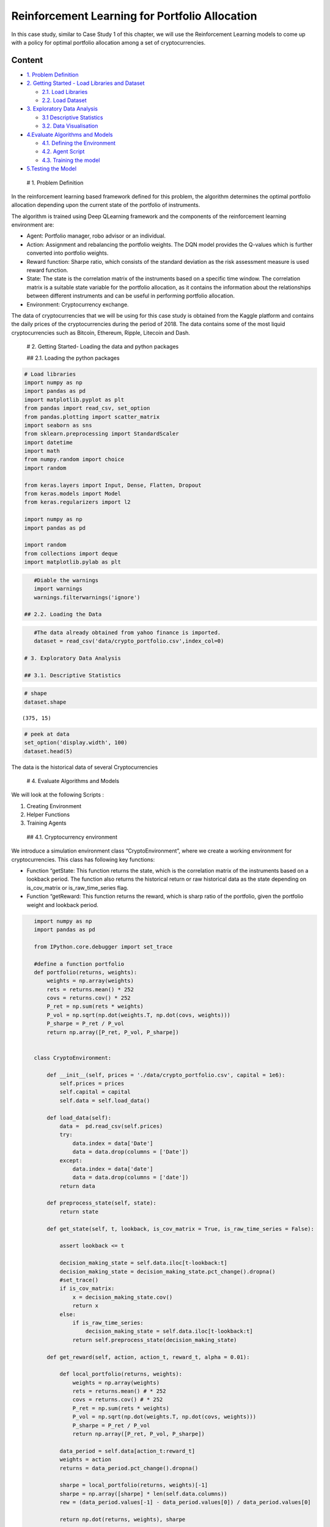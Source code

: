 .. _Port_rl:



Reinforcement Learning for Portfolio Allocation
===============================================

In this case study, similar to Case Study 1 of this chapter, we will use
the Reinforcement Learning models to come up with a policy for optimal
portfolio allocation among a set of cryptocurrencies.

Content
-------

-  `1. Problem Definition <#0>`__
-  `2. Getting Started - Load Libraries and Dataset <#1>`__

   -  `2.1. Load Libraries <#1.1>`__
   -  `2.2. Load Dataset <#1.2>`__

-  `3. Exploratory Data Analysis <#2>`__

   -  `3.1 Descriptive Statistics <#2.1>`__
   -  `3.2. Data Visualisation <#2.2>`__

-  `4.Evaluate Algorithms and Models <#4>`__

   -  `4.1. Defining the Environment <#4.1>`__
   -  `4.2. Agent Script <#4.2>`__
   -  `4.3. Training the model <#4.3>`__

-  `5.Testing the Model <#5>`__

 # 1. Problem Definition

In the reinforcement learning based framework defined for this problem,
the algorithm determines the optimal portfolio allocation depending upon
the current state of the portfolio of instruments.

The algorithm is trained using Deep QLearning framework and the
components of the reinforcement learning environment are:

-  Agent: Portfolio manager, robo advisor or an individual.
-  Action: Assignment and rebalancing the portfolio weights. The DQN
   model provides the Q-values which is further converted into portfolio
   weights.

-  Reward function: Sharpe ratio, which consists of the standard
   deviation as the risk assessment measure is used reward function.

-  State: The state is the correlation matrix of the instruments based
   on a specific time window. The correlation matrix is a suitable state
   variable for the portfolio allocation, as it contains the information
   about the relationships between different instruments and can be
   useful in performing portfolio allocation.

-  Environment: Cryptocurrency exchange.

The data of cryptocurrencies that we will be using for this case study
is obtained from the Kaggle platform and contains the daily prices of
the cryptocurrencies during the period of 2018. The data contains some
of the most liquid cryptocurrencies such as Bitcoin, Ethereum, Ripple,
Litecoin and Dash.

 # 2. Getting Started- Loading the data and python packages

 ## 2.1. Loading the python packages

.. code:: ipython3

    # Load libraries
    import numpy as np
    import pandas as pd
    import matplotlib.pyplot as plt
    from pandas import read_csv, set_option
    from pandas.plotting import scatter_matrix
    import seaborn as sns
    from sklearn.preprocessing import StandardScaler
    import datetime
    import math
    from numpy.random import choice
    import random

    from keras.layers import Input, Dense, Flatten, Dropout
    from keras.models import Model
    from keras.regularizers import l2

    import numpy as np
    import pandas as pd

    import random
    from collections import deque
    import matplotlib.pylab as plt

.. code:: ipython3

    #Diable the warnings
    import warnings
    warnings.filterwarnings('ignore')

 ## 2.2. Loading the Data

.. code:: ipython3

    #The data already obtained from yahoo finance is imported.
    dataset = read_csv('data/crypto_portfolio.csv',index_col=0)

 # 3. Exploratory Data Analysis

 ## 3.1. Descriptive Statistics

.. code:: ipython3

    # shape
    dataset.shape




.. parsed-literal::

    (375, 15)



.. code:: ipython3

    # peek at data
    set_option('display.width', 100)
    dataset.head(5)




.. raw:: html

    <div>
    <style scoped>
        .dataframe tbody tr th:only-of-type {
            vertical-align: middle;
        }

        .dataframe tbody tr th {
            vertical-align: top;
        }

        .dataframe thead th {
            text-align: right;
        }
    </style>
    <table border="1" class="dataframe">
      <thead>
        <tr style="text-align: right;">
          <th></th>
          <th>ADA</th>
          <th>BCH</th>
          <th>BNB</th>
          <th>BTC</th>
          <th>DASH</th>
          <th>EOS</th>
          <th>ETH</th>
          <th>IOT</th>
          <th>LINK</th>
          <th>LTC</th>
          <th>TRX</th>
          <th>USDT</th>
          <th>XLM</th>
          <th>XMR</th>
          <th>XRP</th>
        </tr>
        <tr>
          <th>Date</th>
          <th></th>
          <th></th>
          <th></th>
          <th></th>
          <th></th>
          <th></th>
          <th></th>
          <th></th>
          <th></th>
          <th></th>
          <th></th>
          <th></th>
          <th></th>
          <th></th>
          <th></th>
        </tr>
      </thead>
      <tbody>
        <tr>
          <th>2018-01-01</th>
          <td>0.7022</td>
          <td>2319.120117</td>
          <td>8.480</td>
          <td>13444.879883</td>
          <td>1019.419983</td>
          <td>7.64</td>
          <td>756.200012</td>
          <td>3.90</td>
          <td>0.7199</td>
          <td>224.339996</td>
          <td>0.05078</td>
          <td>1.01</td>
          <td>0.4840</td>
          <td>338.170013</td>
          <td>2.05</td>
        </tr>
        <tr>
          <th>2018-01-02</th>
          <td>0.7620</td>
          <td>2555.489990</td>
          <td>8.749</td>
          <td>14754.129883</td>
          <td>1162.469971</td>
          <td>8.30</td>
          <td>861.969971</td>
          <td>3.98</td>
          <td>0.6650</td>
          <td>251.809998</td>
          <td>0.07834</td>
          <td>1.02</td>
          <td>0.5560</td>
          <td>364.440002</td>
          <td>2.19</td>
        </tr>
        <tr>
          <th>2018-01-03</th>
          <td>1.1000</td>
          <td>2557.520020</td>
          <td>9.488</td>
          <td>15156.620117</td>
          <td>1129.890015</td>
          <td>9.43</td>
          <td>941.099976</td>
          <td>4.13</td>
          <td>0.6790</td>
          <td>244.630005</td>
          <td>0.09430</td>
          <td>1.01</td>
          <td>0.8848</td>
          <td>385.820007</td>
          <td>2.73</td>
        </tr>
        <tr>
          <th>2018-01-04</th>
          <td>1.1300</td>
          <td>2355.780029</td>
          <td>9.143</td>
          <td>15180.080078</td>
          <td>1120.119995</td>
          <td>9.47</td>
          <td>944.830017</td>
          <td>4.10</td>
          <td>0.9694</td>
          <td>238.300003</td>
          <td>0.21010</td>
          <td>1.02</td>
          <td>0.6950</td>
          <td>372.230011</td>
          <td>2.73</td>
        </tr>
        <tr>
          <th>2018-01-05</th>
          <td>1.0100</td>
          <td>2390.040039</td>
          <td>14.850</td>
          <td>16954.779297</td>
          <td>1080.880005</td>
          <td>9.29</td>
          <td>967.130005</td>
          <td>3.76</td>
          <td>0.9669</td>
          <td>244.509995</td>
          <td>0.22400</td>
          <td>1.01</td>
          <td>0.6400</td>
          <td>357.299988</td>
          <td>2.51</td>
        </tr>
      </tbody>
    </table>
    </div>



The data is the historical data of several Cryptocurrencies

 # 4. Evaluate Algorithms and Models

We will look at the following Scripts :

1. Creating Environment
2. Helper Functions
3. Training Agents

 ## 4.1. Cryptocurrency environment

We introduce a simulation environment class “CryptoEnvironment”, where
we create a working environment for cryptocurrencies. This class has
following key functions:

-  Function “getState: This function returns the state, which is the
   correlation matrix of the instruments based on a lookback period. The
   function also returns the historical return or raw historical data as
   the state depending on is_cov_matrix or is_raw_time_series flag.
-  Function “getReward: This function returns the reward, which is sharp
   ratio of the portfolio, given the portfolio weight and lookback
   period.

.. code:: ipython3

    import numpy as np
    import pandas as pd

    from IPython.core.debugger import set_trace

    #define a function portfolio
    def portfolio(returns, weights):
        weights = np.array(weights)
        rets = returns.mean() * 252
        covs = returns.cov() * 252
        P_ret = np.sum(rets * weights)
        P_vol = np.sqrt(np.dot(weights.T, np.dot(covs, weights)))
        P_sharpe = P_ret / P_vol
        return np.array([P_ret, P_vol, P_sharpe])


    class CryptoEnvironment:

        def __init__(self, prices = './data/crypto_portfolio.csv', capital = 1e6):
            self.prices = prices
            self.capital = capital
            self.data = self.load_data()

        def load_data(self):
            data =  pd.read_csv(self.prices)
            try:
                data.index = data['Date']
                data = data.drop(columns = ['Date'])
            except:
                data.index = data['date']
                data = data.drop(columns = ['date'])
            return data

        def preprocess_state(self, state):
            return state

        def get_state(self, t, lookback, is_cov_matrix = True, is_raw_time_series = False):

            assert lookback <= t

            decision_making_state = self.data.iloc[t-lookback:t]
            decision_making_state = decision_making_state.pct_change().dropna()
            #set_trace()
            if is_cov_matrix:
                x = decision_making_state.cov()
                return x
            else:
                if is_raw_time_series:
                    decision_making_state = self.data.iloc[t-lookback:t]
                return self.preprocess_state(decision_making_state)

        def get_reward(self, action, action_t, reward_t, alpha = 0.01):

            def local_portfolio(returns, weights):
                weights = np.array(weights)
                rets = returns.mean() # * 252
                covs = returns.cov() # * 252
                P_ret = np.sum(rets * weights)
                P_vol = np.sqrt(np.dot(weights.T, np.dot(covs, weights)))
                P_sharpe = P_ret / P_vol
                return np.array([P_ret, P_vol, P_sharpe])

            data_period = self.data[action_t:reward_t]
            weights = action
            returns = data_period.pct_change().dropna()

            sharpe = local_portfolio(returns, weights)[-1]
            sharpe = np.array([sharpe] * len(self.data.columns))
            rew = (data_period.values[-1] - data_period.values[0]) / data_period.values[0]

            return np.dot(returns, weights), sharpe



 ## 4.2. Agent Script

In this section, we will train an agent that will perform reinforcement
learning based on the actor and critic networks. We will perform the
following steps to achieve this: \* Create an agent class whose initial
function takes in the batch size, state size, and an evaluation Boolean
function, to check whether the training is ongoing. \* In the agent
class, create the following methods: \* Create a Replay function that
adds, samples, and evaluates a buffer. \* Add a new experience to the
replay buffer memory \* Randomly sample a batch of experienced tuples
from the memory. In the following function, we randomly sample states
from a memory buffer. We do this so that the states that we feed to the
model are not temporally correlated. This will reduce overfitting: \*
Return the current size of the buffer memory \* The number of actions
are defined as 3: sit, buy, sell \* Define the replay memory size \*
Reward function is return

.. code:: ipython3

    class Agent:

        def __init__(
                         self,
                         portfolio_size,
                         is_eval = False,
                         allow_short = True,
                     ):

            self.portfolio_size = portfolio_size
            self.allow_short = allow_short
            self.input_shape = (portfolio_size, portfolio_size, )
            self.action_size = 3 # sit, buy, sell

            self.memory4replay = []
            self.is_eval = is_eval

            self.alpha = 0.5
            self.gamma = 0.95
            self.epsilon = 1
            self.epsilon_min = 0.01
            self.epsilon_decay = 0.99

            self.model = self._model()

        def _model(self):

            inputs = Input(shape=self.input_shape)
            x = Flatten()(inputs)
            x = Dense(100, activation='elu')(x)
            x = Dropout(0.5)(x)
            x = Dense(50, activation='elu')(x)
            x = Dropout(0.5)(x)

            predictions = []
            for i in range(self.portfolio_size):
                asset_dense = Dense(self.action_size, activation='linear')(x)
                predictions.append(asset_dense)

            model = Model(inputs=inputs, outputs=predictions)
            model.compile(optimizer='adam', loss='mse')
            return model

        def nn_pred_to_weights(self, pred, allow_short = False):

            weights = np.zeros(len(pred))
            raw_weights = np.argmax(pred, axis=-1)

            saved_min = None

            for e, r in enumerate(raw_weights):
                if r == 0: # sit
                    weights[e] = 0
                elif r == 1: # buy
                    weights[e] = np.abs(pred[e][0][r])
                else:
                    weights[e] = -np.abs(pred[e][0][r])
            #sum of absolute values in short is allowed
            if not allow_short:
                weights += np.abs(np.min(weights))
                saved_min = np.abs(np.min(weights))
                saved_sum = np.sum(weights)
            else:
                saved_sum = np.sum(np.abs(weights))

            weights /= saved_sum
            return weights, saved_min, saved_sum
        #return the action based on the state, uses the NN function
        def act(self, state):

            if not self.is_eval and random.random() <= self.epsilon:
                w = np.random.normal(0, 1, size = (self.portfolio_size, ))

                saved_min = None

                if not self.allow_short:
                    w += np.abs(np.min(w))
                    saved_min = np.abs(np.min(w))

                saved_sum = np.sum(w)
                w /= saved_sum
                return w , saved_min, saved_sum

            pred = self.model.predict(np.expand_dims(state.values, 0))
            return self.nn_pred_to_weights(pred, self.allow_short)

        def expReplay(self, batch_size):

            def weights_to_nn_preds_with_reward(action_weights,
                                                reward,
                                                Q_star = np.zeros((self.portfolio_size, self.action_size))):

                Q = np.zeros((self.portfolio_size, self.action_size))
                for i in range(self.portfolio_size):
                    if action_weights[i] == 0:
                        Q[i][0] = reward[i] + self.gamma * np.max(Q_star[i][0])
                    elif action_weights[i] > 0:
                        Q[i][1] = reward[i] + self.gamma * np.max(Q_star[i][1])
                    else:
                        Q[i][2] = reward[i] + self.gamma * np.max(Q_star[i][2])
                return Q

            def restore_Q_from_weights_and_stats(action):
                action_weights, action_min, action_sum = action[0], action[1], action[2]
                action_weights = action_weights * action_sum
                if action_min != None:
                    action_weights = action_weights - action_min
                return action_weights

            for (s, s_, action, reward, done) in self.memory4replay:

                action_weights = restore_Q_from_weights_and_stats(action)
                #Reward =reward if not in the terminal state.
                Q_learned_value = weights_to_nn_preds_with_reward(action_weights, reward)
                s, s_ = s.values, s_.values

                if not done:
                    # reward + gamma * Q^*(s_, a_)
                    Q_star = self.model.predict(np.expand_dims(s_, 0))
                    Q_learned_value = weights_to_nn_preds_with_reward(action_weights, reward, np.squeeze(Q_star))

                Q_learned_value = [xi.reshape(1, -1) for xi in Q_learned_value]
                Q_current_value = self.model.predict(np.expand_dims(s, 0))
                Q = [np.add(a * (1-self.alpha), q * self.alpha) for a, q in zip(Q_current_value, Q_learned_value)]

                # update current Q function with new optimal value
                self.model.fit(np.expand_dims(s, 0), Q, epochs=1, verbose=0)

            if self.epsilon > self.epsilon_min:
                self.epsilon *= self.epsilon_decay

 ## 4.3. Training the data

In this step we train the algorithm. In order to do that, we first
initialize the “Agent” class and “CryptoEnvironment” class.

.. code:: ipython3

    N_ASSETS = 15 #53
    agent = Agent(N_ASSETS)
    env = CryptoEnvironment()

.. code:: ipython3

    window_size = 180
    episode_count = 50
    batch_size = 32
    rebalance_period = 90 #every 90 days weight change

.. code:: ipython3

    data_length = len(env.data)
    data_length




.. parsed-literal::

    375



.. code:: ipython3

    np.random.randint(window_size+1, data_length-window_size-1)




.. parsed-literal::

    181



.. code:: ipython3

    for e in range(episode_count):

        agent.is_eval = False
        data_length = len(env.data)

        returns_history = []
        returns_history_equal = []

        rewards_history = []
        equal_rewards = []

        actions_to_show = []

        print("Episode " + str(e) + "/" + str(episode_count), 'epsilon', agent.epsilon)

        s = env.get_state(np.random.randint(window_size+1, data_length-window_size-1), window_size)
        total_profit = 0

        for t in range(window_size, data_length, rebalance_period):
            date1 = t-rebalance_period
            #correlation from 90-180 days
            s_ = env.get_state(t, window_size)
            action = agent.act(s_)

            actions_to_show.append(action[0])

            weighted_returns, reward = env.get_reward(action[0], date1, t)
            weighted_returns_equal, reward_equal = env.get_reward(
                np.ones(agent.portfolio_size) / agent.portfolio_size, date1, t)

            rewards_history.append(reward)
            equal_rewards.append(reward_equal)
            returns_history.extend(weighted_returns)
            returns_history_equal.extend(weighted_returns_equal)

            done = True if t == data_length else False
            agent.memory4replay.append((s, s_, action, reward, done))

            if len(agent.memory4replay) >= batch_size:
                agent.expReplay(batch_size)
                agent.memory4replay = []

            s = s_

        rl_result = np.array(returns_history).cumsum()
        equal_result = np.array(returns_history_equal).cumsum()

        plt.figure(figsize = (12, 2))
        plt.plot(rl_result, color = 'black', ls = '-')
        plt.plot(equal_result, color = 'grey', ls = '--')
        plt.show()

        plt.figure(figsize = (12, 2))
        for a in actions_to_show:
            plt.bar(np.arange(N_ASSETS), a, color = 'grey', alpha = 0.25)
            plt.xticks(np.arange(N_ASSETS), env.data.columns, rotation='vertical')
        plt.show()



.. parsed-literal::

    Episode 0/50 epsilon 1



.. image:: output_29_1.png



.. image:: output_29_2.png


.. parsed-literal::

    Episode 1/50 epsilon 1



.. image:: output_29_4.png



.. image:: output_29_5.png


.. parsed-literal::

    Episode 2/50 epsilon 1



.. image:: output_29_7.png



.. image:: output_29_8.png


.. parsed-literal::

    Episode 3/50 epsilon 1



.. image:: output_29_10.png



.. image:: output_29_11.png


.. parsed-literal::

    Episode 4/50 epsilon 1



.. image:: output_29_13.png



.. image:: output_29_14.png


.. parsed-literal::

    Episode 5/50 epsilon 1



.. image:: output_29_16.png



.. image:: output_29_17.png


.. parsed-literal::

    Episode 6/50 epsilon 1



.. image:: output_29_19.png



.. image:: output_29_20.png


.. parsed-literal::

    Episode 7/50 epsilon 1



.. image:: output_29_22.png



.. image:: output_29_23.png


.. parsed-literal::

    Episode 8/50 epsilon 1



.. image:: output_29_25.png



.. image:: output_29_26.png


.. parsed-literal::

    Episode 9/50 epsilon 1



.. image:: output_29_28.png



.. image:: output_29_29.png


.. parsed-literal::

    Episode 10/50 epsilon 1



.. image:: output_29_31.png



.. image:: output_29_32.png


.. parsed-literal::

    Episode 11/50 epsilon 0.99



.. image:: output_29_34.png



.. image:: output_29_35.png


.. parsed-literal::

    Episode 12/50 epsilon 0.99



.. image:: output_29_37.png



.. image:: output_29_38.png


.. parsed-literal::

    Episode 13/50 epsilon 0.99



.. image:: output_29_40.png



.. image:: output_29_41.png


.. parsed-literal::

    Episode 14/50 epsilon 0.99



.. image:: output_29_43.png



.. image:: output_29_44.png


.. parsed-literal::

    Episode 15/50 epsilon 0.99



.. image:: output_29_46.png



.. image:: output_29_47.png


.. parsed-literal::

    Episode 16/50 epsilon 0.99



.. image:: output_29_49.png



.. image:: output_29_50.png


.. parsed-literal::

    Episode 17/50 epsilon 0.99



.. image:: output_29_52.png



.. image:: output_29_53.png


.. parsed-literal::

    Episode 18/50 epsilon 0.99



.. image:: output_29_55.png



.. image:: output_29_56.png


.. parsed-literal::

    Episode 19/50 epsilon 0.99



.. image:: output_29_58.png



.. image:: output_29_59.png


.. parsed-literal::

    Episode 20/50 epsilon 0.99



.. image:: output_29_61.png



.. image:: output_29_62.png


.. parsed-literal::

    Episode 21/50 epsilon 0.99



.. image:: output_29_64.png



.. image:: output_29_65.png


.. parsed-literal::

    Episode 22/50 epsilon 0.9801



.. image:: output_29_67.png



.. image:: output_29_68.png


.. parsed-literal::

    Episode 23/50 epsilon 0.9801



.. image:: output_29_70.png



.. image:: output_29_71.png


.. parsed-literal::

    Episode 24/50 epsilon 0.9801



.. image:: output_29_73.png



.. image:: output_29_74.png


.. parsed-literal::

    Episode 25/50 epsilon 0.9801



.. image:: output_29_76.png



.. image:: output_29_77.png


.. parsed-literal::

    Episode 26/50 epsilon 0.9801



.. image:: output_29_79.png



.. image:: output_29_80.png


.. parsed-literal::

    Episode 27/50 epsilon 0.9801



.. image:: output_29_82.png



.. image:: output_29_83.png


.. parsed-literal::

    Episode 28/50 epsilon 0.9801



.. image:: output_29_85.png



.. image:: output_29_86.png


.. parsed-literal::

    Episode 29/50 epsilon 0.9801



.. image:: output_29_88.png



.. image:: output_29_89.png


.. parsed-literal::

    Episode 30/50 epsilon 0.9801



.. image:: output_29_91.png



.. image:: output_29_92.png


.. parsed-literal::

    Episode 31/50 epsilon 0.9801



.. image:: output_29_94.png



.. image:: output_29_95.png


.. parsed-literal::

    Episode 32/50 epsilon 0.9702989999999999



.. image:: output_29_97.png



.. image:: output_29_98.png


.. parsed-literal::

    Episode 33/50 epsilon 0.9702989999999999



.. image:: output_29_100.png



.. image:: output_29_101.png


.. parsed-literal::

    Episode 34/50 epsilon 0.9702989999999999



.. image:: output_29_103.png



.. image:: output_29_104.png


.. parsed-literal::

    Episode 35/50 epsilon 0.9702989999999999



.. image:: output_29_106.png



.. image:: output_29_107.png


.. parsed-literal::

    Episode 36/50 epsilon 0.9702989999999999



.. image:: output_29_109.png



.. image:: output_29_110.png


.. parsed-literal::

    Episode 37/50 epsilon 0.9702989999999999



.. image:: output_29_112.png



.. image:: output_29_113.png


.. parsed-literal::

    Episode 38/50 epsilon 0.9702989999999999



.. image:: output_29_115.png



.. image:: output_29_116.png


.. parsed-literal::

    Episode 39/50 epsilon 0.9702989999999999



.. image:: output_29_118.png



.. image:: output_29_119.png


.. parsed-literal::

    Episode 40/50 epsilon 0.9702989999999999



.. image:: output_29_121.png



.. image:: output_29_122.png


.. parsed-literal::

    Episode 41/50 epsilon 0.9702989999999999



.. image:: output_29_124.png



.. image:: output_29_125.png


.. parsed-literal::

    Episode 42/50 epsilon 0.9702989999999999



.. image:: output_29_127.png



.. image:: output_29_128.png


.. parsed-literal::

    Episode 43/50 epsilon 0.96059601



.. image:: output_29_130.png



.. image:: output_29_131.png


.. parsed-literal::

    Episode 44/50 epsilon 0.96059601



.. image:: output_29_133.png



.. image:: output_29_134.png


.. parsed-literal::

    Episode 45/50 epsilon 0.96059601



.. image:: output_29_136.png



.. image:: output_29_137.png


.. parsed-literal::

    Episode 46/50 epsilon 0.96059601



.. image:: output_29_139.png



.. image:: output_29_140.png


.. parsed-literal::

    Episode 47/50 epsilon 0.96059601



.. image:: output_29_142.png



.. image:: output_29_143.png


.. parsed-literal::

    Episode 48/50 epsilon 0.96059601



.. image:: output_29_145.png



.. image:: output_29_146.png


.. parsed-literal::

    Episode 49/50 epsilon 0.96059601



.. image:: output_29_148.png



.. image:: output_29_149.png


The charts shown above show the details of the portfolio allocation of
all the episodes.

 # 5. Testing the Data

After training the data, it is tested it against the test dataset.

.. code:: ipython3

    agent.is_eval = True

    actions_equal, actions_rl = [], []
    result_equal, result_rl = [], []

    for t in range(window_size, len(env.data), rebalance_period):

        date1 = t-rebalance_period
        s_ = env.get_state(t, window_size)
        action = agent.act(s_)

        weighted_returns, reward = env.get_reward(action[0], date1, t)
        weighted_returns_equal, reward_equal = env.get_reward(
            np.ones(agent.portfolio_size) / agent.portfolio_size, date1, t)

        result_equal.append(weighted_returns_equal.tolist())
        actions_equal.append(np.ones(agent.portfolio_size) / agent.portfolio_size)

        result_rl.append(weighted_returns.tolist())
        actions_rl.append(action[0])

.. code:: ipython3

    result_equal_vis = [item for sublist in result_equal for item in sublist]
    result_rl_vis = [item for sublist in result_rl for item in sublist]

.. code:: ipython3

    plt.figure()
    plt.plot(np.array(result_equal_vis).cumsum(), label = 'Benchmark', color = 'grey',ls = '--')
    plt.plot(np.array(result_rl_vis).cumsum(), label = 'Deep RL portfolio', color = 'black',ls = '-')
    plt.show()



.. image:: output_35_0.png


.. code:: ipython3

    #Plotting the data
    import matplotlib
    current_cmap = matplotlib.cm.get_cmap()
    current_cmap.set_bad(color='red')

    N = len(np.array([item for sublist in result_equal for item in sublist]).cumsum())

    for i in range(0, len(actions_rl)):
        current_range = np.arange(0, N)
        current_ts = np.zeros(N)
        current_ts2 = np.zeros(N)

        ts_benchmark = np.array([item for sublist in result_equal[:i+1] for item in sublist]).cumsum()
        ts_target = np.array([item for sublist in result_rl[:i+1] for item in sublist]).cumsum()

        t = len(ts_benchmark)
        current_ts[:t] = ts_benchmark
        current_ts2[:t] = ts_target

        current_ts[current_ts == 0] = ts_benchmark[-1]
        current_ts2[current_ts2 == 0] = ts_target[-1]

        plt.figure(figsize = (12, 10))

        plt.subplot(2, 1, 1)
        plt.bar(np.arange(N_ASSETS), actions_rl[i], color = 'grey')
        plt.xticks(np.arange(N_ASSETS), env.data.columns, rotation='vertical')

        plt.subplot(2, 1, 2)
        plt.colormaps = current_cmap
        plt.plot(current_range[:t], current_ts[:t], color = 'black', label = 'Benchmark')
        plt.plot(current_range[:t], current_ts2[:t], color = 'red', label = 'Deep RL portfolio')
        plt.plot(current_range[t:], current_ts[t:], ls = '--', lw = .1, color = 'black')
        plt.autoscale(False)
        plt.ylim([-1, 1])
        plt.legend()



.. image:: output_36_0.png



.. image:: output_36_1.png



.. image:: output_36_2.png


.. code:: ipython3

    import statsmodels.api as sm
    from statsmodels import regression
    def sharpe(R):
        r = np.diff(R)
        sr = r.mean()/r.std() * np.sqrt(252)
        return sr

    def print_stats(result, benchmark):

        sharpe_ratio = sharpe(np.array(result).cumsum())
        returns = np.mean(np.array(result))
        volatility = np.std(np.array(result))

        X = benchmark
        y = result
        x = sm.add_constant(X)
        model = regression.linear_model.OLS(y, x).fit()
        alpha = model.params[0]
        beta = model.params[1]

        return np.round(np.array([returns, volatility, sharpe_ratio, alpha, beta]), 4).tolist()

.. code:: ipython3

    print('EQUAL', print_stats(result_equal_vis, result_equal_vis))
    print('RL AGENT', print_stats(result_rl_vis, result_equal_vis))


.. parsed-literal::

    EQUAL [-0.0013, 0.0468, -0.5016, 0.0, 1.0]
    RL AGENT [0.0004, 0.0231, 0.4445, 0.0002, -0.1202]


RL portfolio has a higher return, higher sharp, lower volatility, higher
alpha and negative correlation with the benchmark.

**Conclusion**

The idea in this case study was to go beyond classical Markowitz
efficient frontier and directly learn the policy of changing the weights
dynamically in the continuously changing market.

We set up a standardized working environ‐ ment(“gym”) for
cryptocurrencies to facilitate the training. The model starts to learn
over a period of time, discovers the strategy and starts to exploit it.
we used the testing set to evaluate the model and found an overall
profit in the test set.

Overall, the framework provided in this case study can enable financial
practitioners to perform portfolio allocation and rebalancing with a
very flexible and automated approach and can prove to be immensely
useful, specifically for robo-advisors
